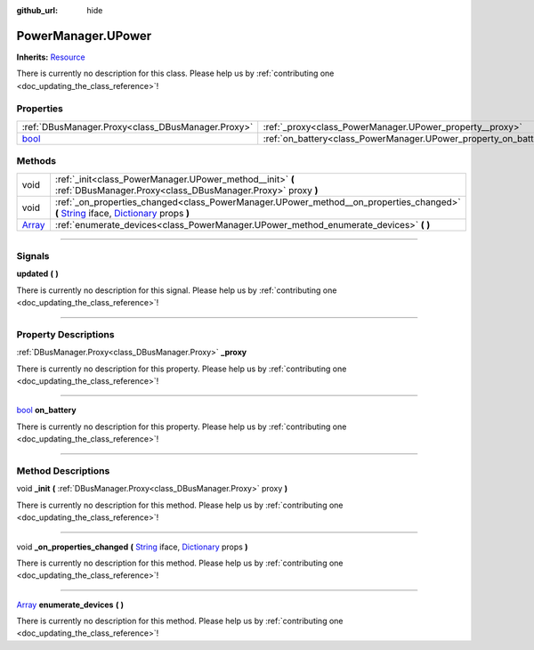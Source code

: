:github_url: hide

.. DO NOT EDIT THIS FILE!!!
.. Generated automatically from Godot engine sources.
.. Generator: https://github.com/godotengine/godot/tree/master/doc/tools/make_rst.py.
.. XML source: https://github.com/godotengine/godot/tree/master/api/classes/PowerManager.UPower.xml.

.. _class_PowerManager.UPower:

PowerManager.UPower
===================

**Inherits:** `Resource <https://docs.godotengine.org/en/stable/classes/class_resource.html>`_

.. container:: contribute

	There is currently no description for this class. Please help us by :ref:`contributing one <doc_updating_the_class_reference>`!

.. rst-class:: classref-reftable-group

Properties
----------

.. table::
   :widths: auto

   +--------------------------------------------------------------------------+------------------------------------------------------------------+
   | :ref:`DBusManager.Proxy<class_DBusManager.Proxy>`                        | :ref:`_proxy<class_PowerManager.UPower_property__proxy>`         |
   +--------------------------------------------------------------------------+------------------------------------------------------------------+
   | `bool <https://docs.godotengine.org/en/stable/classes/class_bool.html>`_ | :ref:`on_battery<class_PowerManager.UPower_property_on_battery>` |
   +--------------------------------------------------------------------------+------------------------------------------------------------------+

.. rst-class:: classref-reftable-group

Methods
-------

.. table::
   :widths: auto

   +----------------------------------------------------------------------------+-----------------------------------------------------------------------------------------------------------------------------------------------------------------------------------------------------------------------------------------------------------------------------------+
   | void                                                                       | :ref:`_init<class_PowerManager.UPower_method__init>` **(** :ref:`DBusManager.Proxy<class_DBusManager.Proxy>` proxy **)**                                                                                                                                                          |
   +----------------------------------------------------------------------------+-----------------------------------------------------------------------------------------------------------------------------------------------------------------------------------------------------------------------------------------------------------------------------------+
   | void                                                                       | :ref:`_on_properties_changed<class_PowerManager.UPower_method__on_properties_changed>` **(** `String <https://docs.godotengine.org/en/stable/classes/class_string.html>`_ iface, `Dictionary <https://docs.godotengine.org/en/stable/classes/class_dictionary.html>`_ props **)** |
   +----------------------------------------------------------------------------+-----------------------------------------------------------------------------------------------------------------------------------------------------------------------------------------------------------------------------------------------------------------------------------+
   | `Array <https://docs.godotengine.org/en/stable/classes/class_array.html>`_ | :ref:`enumerate_devices<class_PowerManager.UPower_method_enumerate_devices>` **(** **)**                                                                                                                                                                                          |
   +----------------------------------------------------------------------------+-----------------------------------------------------------------------------------------------------------------------------------------------------------------------------------------------------------------------------------------------------------------------------------+

.. rst-class:: classref-section-separator

----

.. rst-class:: classref-descriptions-group

Signals
-------

.. _class_PowerManager.UPower_signal_updated:

.. rst-class:: classref-signal

**updated** **(** **)**

.. container:: contribute

	There is currently no description for this signal. Please help us by :ref:`contributing one <doc_updating_the_class_reference>`!

.. rst-class:: classref-section-separator

----

.. rst-class:: classref-descriptions-group

Property Descriptions
---------------------

.. _class_PowerManager.UPower_property__proxy:

.. rst-class:: classref-property

:ref:`DBusManager.Proxy<class_DBusManager.Proxy>` **_proxy**

.. container:: contribute

	There is currently no description for this property. Please help us by :ref:`contributing one <doc_updating_the_class_reference>`!

.. rst-class:: classref-item-separator

----

.. _class_PowerManager.UPower_property_on_battery:

.. rst-class:: classref-property

`bool <https://docs.godotengine.org/en/stable/classes/class_bool.html>`_ **on_battery**

.. container:: contribute

	There is currently no description for this property. Please help us by :ref:`contributing one <doc_updating_the_class_reference>`!

.. rst-class:: classref-section-separator

----

.. rst-class:: classref-descriptions-group

Method Descriptions
-------------------

.. _class_PowerManager.UPower_method__init:

.. rst-class:: classref-method

void **_init** **(** :ref:`DBusManager.Proxy<class_DBusManager.Proxy>` proxy **)**

.. container:: contribute

	There is currently no description for this method. Please help us by :ref:`contributing one <doc_updating_the_class_reference>`!

.. rst-class:: classref-item-separator

----

.. _class_PowerManager.UPower_method__on_properties_changed:

.. rst-class:: classref-method

void **_on_properties_changed** **(** `String <https://docs.godotengine.org/en/stable/classes/class_string.html>`_ iface, `Dictionary <https://docs.godotengine.org/en/stable/classes/class_dictionary.html>`_ props **)**

.. container:: contribute

	There is currently no description for this method. Please help us by :ref:`contributing one <doc_updating_the_class_reference>`!

.. rst-class:: classref-item-separator

----

.. _class_PowerManager.UPower_method_enumerate_devices:

.. rst-class:: classref-method

`Array <https://docs.godotengine.org/en/stable/classes/class_array.html>`_ **enumerate_devices** **(** **)**

.. container:: contribute

	There is currently no description for this method. Please help us by :ref:`contributing one <doc_updating_the_class_reference>`!

.. |virtual| replace:: :abbr:`virtual (This method should typically be overridden by the user to have any effect.)`
.. |const| replace:: :abbr:`const (This method has no side effects. It doesn't modify any of the instance's member variables.)`
.. |vararg| replace:: :abbr:`vararg (This method accepts any number of arguments after the ones described here.)`
.. |constructor| replace:: :abbr:`constructor (This method is used to construct a type.)`
.. |static| replace:: :abbr:`static (This method doesn't need an instance to be called, so it can be called directly using the class name.)`
.. |operator| replace:: :abbr:`operator (This method describes a valid operator to use with this type as left-hand operand.)`
.. |bitfield| replace:: :abbr:`BitField (This value is an integer composed as a bitmask of the following flags.)`
